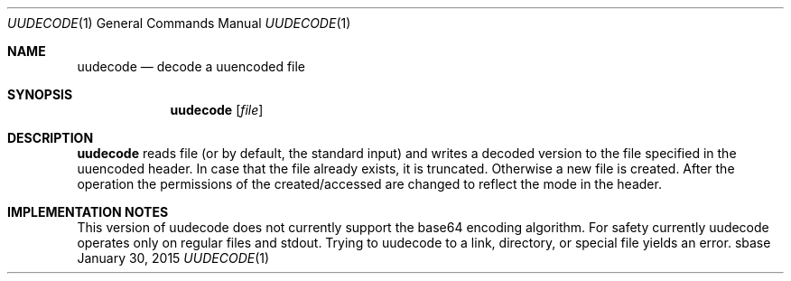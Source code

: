 .Dd January 30, 2015
.Dt UUDECODE 1
.Os sbase
.Sh NAME
.Nm uudecode
.Nd decode a uuencoded file
.Sh SYNOPSIS
.Nm
.Op Ar file
.Sh DESCRIPTION
.Nm
reads file (or by default, the standard input) and writes a decoded
version to the file specified in the uuencoded header. In case that
the file already exists, it is truncated. Otherwise a new file is
created. After the operation the permissions of the created/accessed
are changed to reflect the mode in the header.
.Sh IMPLEMENTATION NOTES
This version of uudecode does not currently support the base64
encoding algorithm.
For safety currently uudecode operates only on regular files and
stdout. Trying to uudecode to a link, directory, or special file
yields an error.
